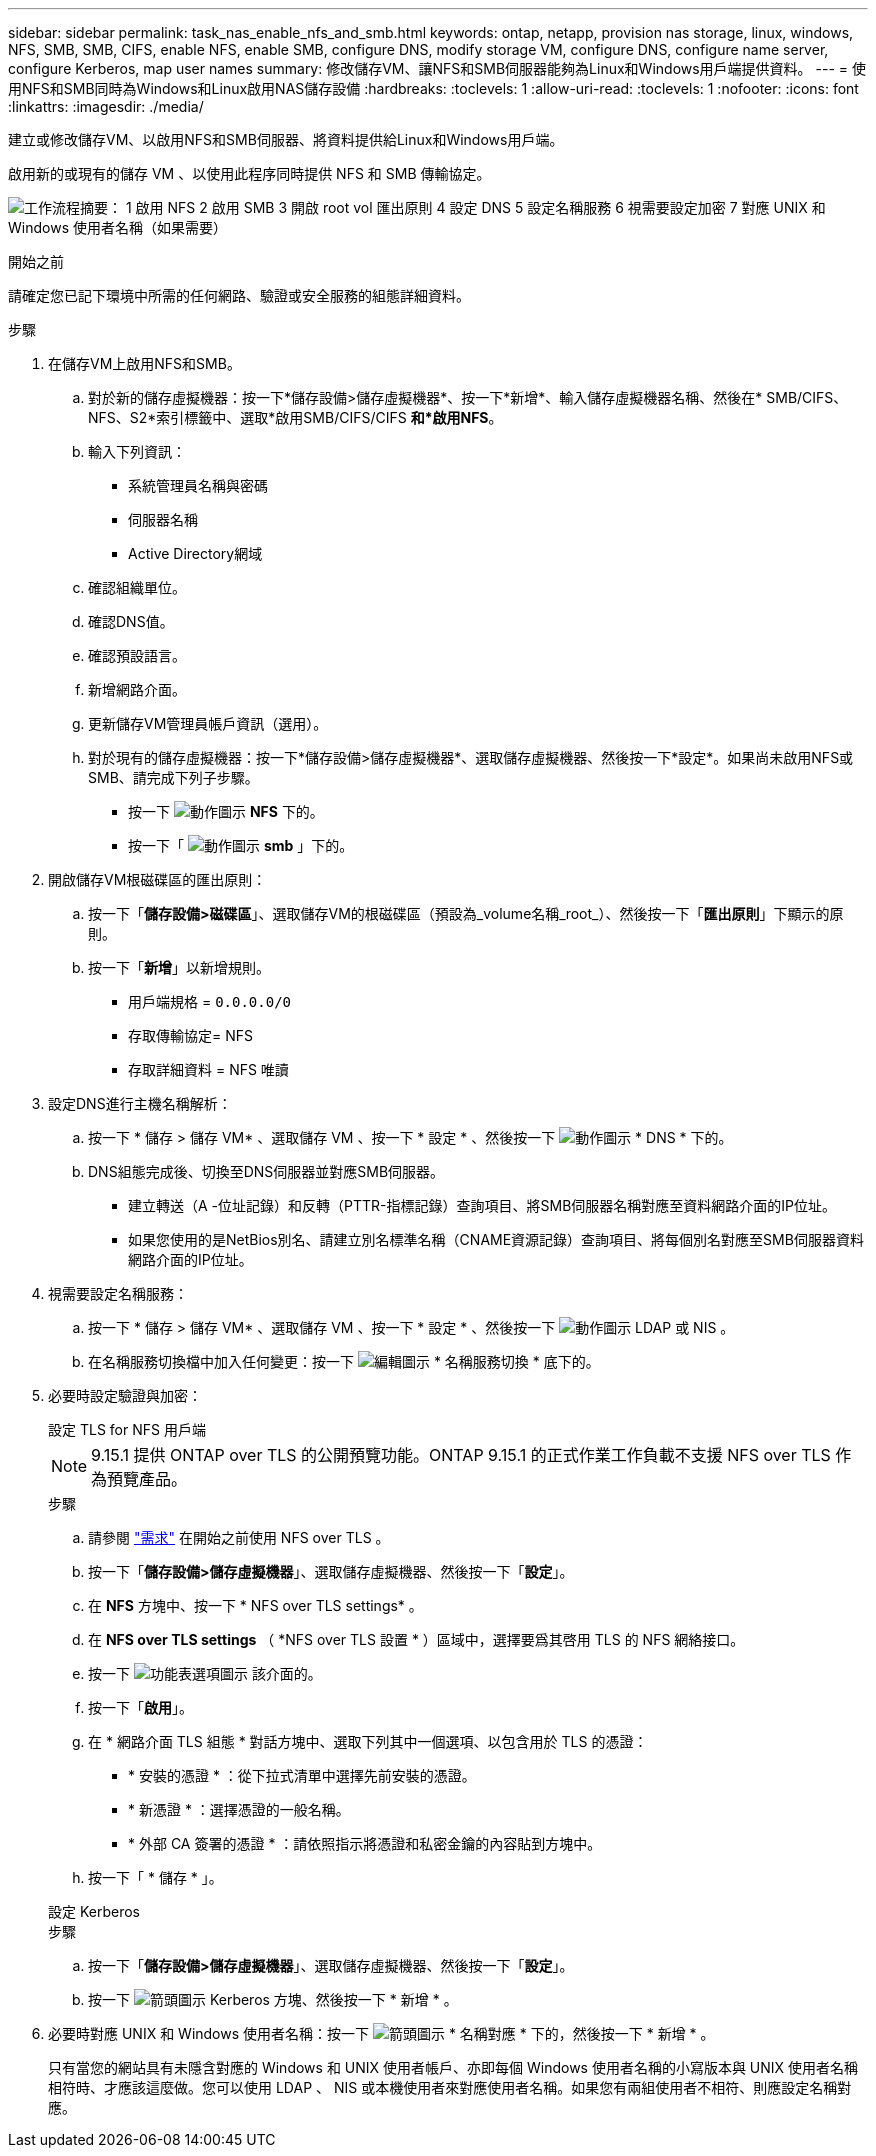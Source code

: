---
sidebar: sidebar 
permalink: task_nas_enable_nfs_and_smb.html 
keywords: ontap, netapp, provision nas storage, linux, windows, NFS, SMB, SMB, CIFS, enable NFS, enable SMB, configure DNS, modify storage VM, configure DNS, configure name server, configure Kerberos, map user names 
summary: 修改儲存VM、讓NFS和SMB伺服器能夠為Linux和Windows用戶端提供資料。 
---
= 使用NFS和SMB同時為Windows和Linux啟用NAS儲存設備
:hardbreaks:
:toclevels: 1
:allow-uri-read: 
:toclevels: 1
:nofooter: 
:icons: font
:linkattrs: 
:imagesdir: ./media/


[role="lead"]
建立或修改儲存VM、以啟用NFS和SMB伺服器、將資料提供給Linux和Windows用戶端。

啟用新的或現有的儲存 VM 、以使用此程序同時提供 NFS 和 SMB 傳輸協定。

image:workflow_nas_enable_nfs_and_smb.png["工作流程摘要： 1 啟用 NFS 2 啟用 SMB 3 開啟 root vol 匯出原則 4 設定 DNS 5 設定名稱服務 6 視需要設定加密 7 對應 UNIX 和 Windows 使用者名稱（如果需要）"]

.開始之前
請確定您已記下環境中所需的任何網路、驗證或安全服務的組態詳細資料。

.步驟
. 在儲存VM上啟用NFS和SMB。
+
.. 對於新的儲存虛擬機器：按一下*儲存設備>儲存虛擬機器*、按一下*新增*、輸入儲存虛擬機器名稱、然後在* SMB/CIFS、NFS、S2*索引標籤中、選取*啟用SMB/CIFS/CIFS *和*啟用NFS*。
.. 輸入下列資訊：
+
*** 系統管理員名稱與密碼
*** 伺服器名稱
*** Active Directory網域


.. 確認組織單位。
.. 確認DNS值。
.. 確認預設語言。
.. 新增網路介面。
.. 更新儲存VM管理員帳戶資訊（選用）。
.. 對於現有的儲存虛擬機器：按一下*儲存設備>儲存虛擬機器*、選取儲存虛擬機器、然後按一下*設定*。如果尚未啟用NFS或SMB、請完成下列子步驟。
+
*** 按一下 image:icon_gear.gif["動作圖示"] *NFS* 下的。
*** 按一下「 image:icon_gear.gif["動作圖示"] *smb* 」下的。




. 開啟儲存VM根磁碟區的匯出原則：
+
.. 按一下「*儲存設備>磁碟區*」、選取儲存VM的根磁碟區（預設為_volume名稱_root_）、然後按一下「*匯出原則*」下顯示的原則。
.. 按一下「*新增*」以新增規則。
+
*** 用戶端規格 = `0.0.0.0/0`
*** 存取傳輸協定= NFS
*** 存取詳細資料 = NFS 唯讀




. 設定DNS進行主機名稱解析：
+
.. 按一下 * 儲存 > 儲存 VM* 、選取儲存 VM 、按一下 * 設定 * 、然後按一下 image:icon_gear.gif["動作圖示"] * DNS * 下的。
.. DNS組態完成後、切換至DNS伺服器並對應SMB伺服器。
+
*** 建立轉送（A -位址記錄）和反轉（PTTR-指標記錄）查詢項目、將SMB伺服器名稱對應至資料網路介面的IP位址。
*** 如果您使用的是NetBios別名、請建立別名標準名稱（CNAME資源記錄）查詢項目、將每個別名對應至SMB伺服器資料網路介面的IP位址。




. 視需要設定名稱服務：
+
.. 按一下 * 儲存 > 儲存 VM* 、選取儲存 VM 、按一下 * 設定 * 、然後按一下 image:icon_gear.gif["動作圖示"] LDAP 或 NIS 。
.. 在名稱服務切換檔中加入任何變更：按一下 image:icon_pencil.gif["編輯圖示"] * 名稱服務切換 * 底下的。


. 必要時設定驗證與加密：
+
[role="tabbed-block"]
====
.設定 TLS for NFS 用戶端
--

NOTE: 9.15.1 提供 ONTAP over TLS 的公開預覽功能。ONTAP 9.15.1 的正式作業工作負載不支援 NFS over TLS 作為預覽產品。

.步驟
.. 請參閱 link:nfs-admin/tls-nfs-strong-security-concept.html["需求"^] 在開始之前使用 NFS over TLS 。
.. 按一下「*儲存設備>儲存虛擬機器*」、選取儲存虛擬機器、然後按一下「*設定*」。
.. 在 *NFS* 方塊中、按一下 * NFS over TLS settings* 。
.. 在 *NFS over TLS settings* （ *NFS over TLS 設置 * ）區域中，選擇要爲其啓用 TLS 的 NFS 網絡接口。
.. 按一下 image:icon_kabob.gif["功能表選項圖示"] 該介面的。
.. 按一下「*啟用*」。
.. 在 * 網路介面 TLS 組態 * 對話方塊中、選取下列其中一個選項、以包含用於 TLS 的憑證：
+
*** * 安裝的憑證 * ：從下拉式清單中選擇先前安裝的憑證。
*** * 新憑證 * ：選擇憑證的一般名稱。
*** * 外部 CA 簽署的憑證 * ：請依照指示將憑證和私密金鑰的內容貼到方塊中。


.. 按一下「 * 儲存 * 」。


--
.設定 Kerberos
--
.步驟
.. 按一下「*儲存設備>儲存虛擬機器*」、選取儲存虛擬機器、然後按一下「*設定*」。
.. 按一下 image:icon_arrow.gif["箭頭圖示"] Kerberos 方塊、然後按一下 * 新增 * 。


--
====
. 必要時對應 UNIX 和 Windows 使用者名稱：按一下 image:icon_arrow.gif["箭頭圖示"] * 名稱對應 * 下的，然後按一下 * 新增 * 。
+
只有當您的網站具有未隱含對應的 Windows 和 UNIX 使用者帳戶、亦即每個 Windows 使用者名稱的小寫版本與 UNIX 使用者名稱相符時、才應該這麼做。您可以使用 LDAP 、 NIS 或本機使用者來對應使用者名稱。如果您有兩組使用者不相符、則應設定名稱對應。


